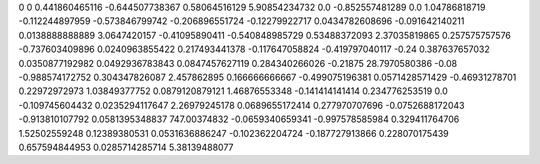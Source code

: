0	0
0.441860465116	-0.644507738367
0.58064516129	5.90854234732
0.0	-0.852557481289
0.0	1.04786818719
-0.112244897959	-0.573846799742
-0.206896551724	-0.12279922717
0.0434782608696	-0.091642140211
0.0138888888889	3.0647420157
-0.41095890411	-0.540848985729
0.53488372093	2.37035819865
0.257575757576	-0.737603409896
0.0240963855422	0.217493441378
-0.117647058824	-0.419797040117
-0.24	0.387637657032
0.0350877192982	0.0492936783843
0.0847457627119	0.284340266026
-0.21875	28.7970580386
-0.08	-0.988574172752
0.304347826087	2.457862895
0.166666666667	-0.499075196381
0.0571428571429	-0.46931278701
0.22972972973	1.03849377752
0.0879120879121	1.46876553348
-0.141414141414	0.234776253519
0.0	-0.109745604432
0.0235294117647	2.26979245178
0.0689655172414	0.277970707696
-0.0752688172043	-0.913810107792
0.0581395348837	747.00374832
-0.0659340659341	-0.997578585984
0.329411764706	1.52502559248
0.12389380531	0.0531636886247
-0.102362204724	-0.187727913866
0.228070175439	0.657594844953
0.0285714285714	5.38139488077
